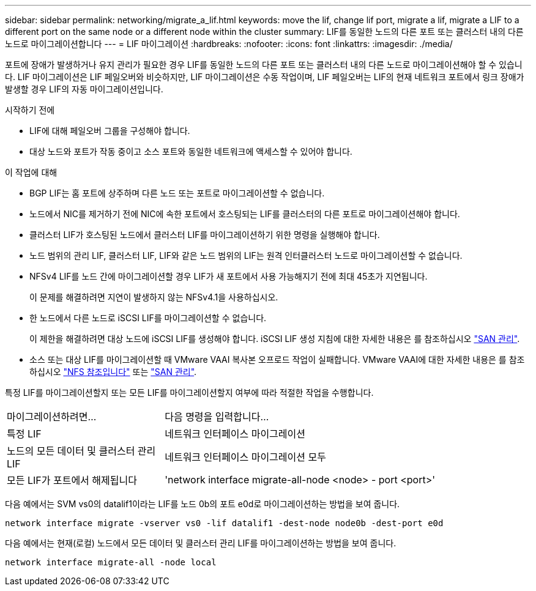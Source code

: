 ---
sidebar: sidebar 
permalink: networking/migrate_a_lif.html 
keywords: move the lif, change lif port, migrate a lif, migrate a LIF to a different port on the same node or a different node within the cluster 
summary: LIF를 동일한 노드의 다른 포트 또는 클러스터 내의 다른 노드로 마이그레이션합니다 
---
= LIF 마이그레이션
:hardbreaks:
:nofooter: 
:icons: font
:linkattrs: 
:imagesdir: ./media/


[role="lead"]
포트에 장애가 발생하거나 유지 관리가 필요한 경우 LIF를 동일한 노드의 다른 포트 또는 클러스터 내의 다른 노드로 마이그레이션해야 할 수 있습니다. LIF 마이그레이션은 LIF 페일오버와 비슷하지만, LIF 마이그레이션은 수동 작업이며, LIF 페일오버는 LIF의 현재 네트워크 포트에서 링크 장애가 발생할 경우 LIF의 자동 마이그레이션입니다.

.시작하기 전에
* LIF에 대해 페일오버 그룹을 구성해야 합니다.
* 대상 노드와 포트가 작동 중이고 소스 포트와 동일한 네트워크에 액세스할 수 있어야 합니다.


.이 작업에 대해
* BGP LIF는 홈 포트에 상주하며 다른 노드 또는 포트로 마이그레이션할 수 없습니다.
* 노드에서 NIC를 제거하기 전에 NIC에 속한 포트에서 호스팅되는 LIF를 클러스터의 다른 포트로 마이그레이션해야 합니다.
* 클러스터 LIF가 호스팅된 노드에서 클러스터 LIF를 마이그레이션하기 위한 명령을 실행해야 합니다.
* 노드 범위의 관리 LIF, 클러스터 LIF, LIF와 같은 노드 범위의 LIF는 원격 인터클러스터 노드로 마이그레이션할 수 없습니다.
* NFSv4 LIF를 노드 간에 마이그레이션할 경우 LIF가 새 포트에서 사용 가능해지기 전에 최대 45초가 지연됩니다.
+
이 문제를 해결하려면 지연이 발생하지 않는 NFSv4.1을 사용하십시오.

* 한 노드에서 다른 노드로 iSCSI LIF를 마이그레이션할 수 없습니다.
+
이 제한을 해결하려면 대상 노드에 iSCSI LIF를 생성해야 합니다. iSCSI LIF 생성 지침에 대한 자세한 내용은 를 참조하십시오 link:../san-admin/index.html["SAN 관리"^].

* 소스 또는 대상 LIF를 마이그레이션할 때 VMware VAAI 복사본 오프로드 작업이 실패합니다. VMware VAAI에 대한 자세한 내용은 를 참조하십시오 http://docs.netapp.com/ontap-9/topic/com.netapp.doc.cdot-famg-nfs/GUID-39C8E616-EAE8-46A4-881A-87C4B8421281.html["NFS 참조입니다"^] 또는 http://docs.netapp.com/ontap-9/topic/com.netapp.doc.dot-cm-sanag/GUID-D97EE182-9068-4BD8-A3BF-F5C458303740.html["SAN 관리"^].


특정 LIF를 마이그레이션할지 또는 모든 LIF를 마이그레이션할지 여부에 따라 적절한 작업을 수행합니다.

[cols="30,70"]
|===


| 마이그레이션하려면... | 다음 명령을 입력합니다... 


 a| 
특정 LIF
 a| 
네트워크 인터페이스 마이그레이션



 a| 
노드의 모든 데이터 및 클러스터 관리 LIF
 a| 
네트워크 인터페이스 마이그레이션 모두



 a| 
모든 LIF가 포트에서 해제됩니다
 a| 
'network interface migrate-all-node <node> - port <port>'

|===
다음 예에서는 SVM vs0의 datalif1이라는 LIF를 노드 0b의 포트 e0d로 마이그레이션하는 방법을 보여 줍니다.

....
network interface migrate -vserver vs0 -lif datalif1 -dest-node node0b -dest-port e0d
....
다음 예에서는 현재(로컬) 노드에서 모든 데이터 및 클러스터 관리 LIF를 마이그레이션하는 방법을 보여 줍니다.

....
network interface migrate-all -node local
....